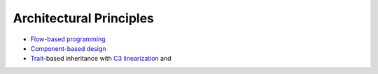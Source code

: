 
Architectural Principles
------------------------

* `Flow-based programming <https://en.wikipedia.org/wiki/Flow-based_programming>`_
* `Component-based design <https://en.wikipedia.org/wiki/Component-based_software_engineering>`_
* `Trait <https://en.wikipedia.org/wiki/Trait_(computer_programming)>`_-based inheritance with `C3 linearization <https://en.wikipedia.org/wiki/C3_linearization>`_ and 
